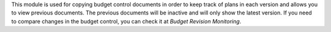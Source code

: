This module is used for copying budget control documents in order to keep track of plans in each version
and allows you to view previous documents.
The previous documents will be inactive and will only show the latest version.
If you need to compare changes in the budget control, you can check it at `Budget Revision Monitoring`.
